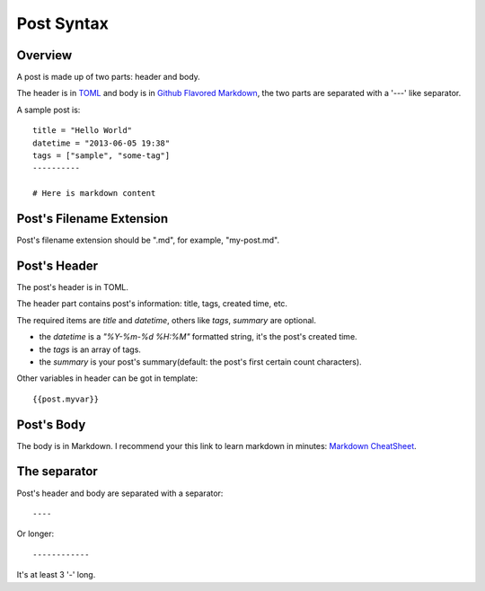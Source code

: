 .. _post:

Post Syntax
===========

Overview
--------

A post is made up of two parts: header and body.

The header is in `TOML <https://github.com/mojombo/toml>`_ and body is in `Github Flavored Markdown <http://github.github.com/github-flavored-markdown/>`_, 
the two parts are separated with a '---' like separator.

A sample post is::

    title = "Hello World"
    datetime = "2013-06-05 19:38"
    tags = ["sample", "some-tag"]
    ----------
    
    # Here is markdown content

Post's Filename Extension
-------------------------

Post's filename extension should be ".md", for example, "my-post.md".

Post's Header
-------------

The post's header is in TOML.

The header part contains post's information: title, tags, created time, etc.

The required items are `title` and `datetime`, others like `tags`, `summary`
are optional.

- the `datetime` is a `"%Y-%m-%d %H:%M"` formatted string, it's the post's
  created time.

- the `tags` is an array of tags.

- the `summary` is your post's summary(default: the post's first certain count characters).

Other variables in header can be got in template::

    {{post.myvar}}

Post's Body
-----------

The body is in Markdown. I recommend your this link to learn markdown in minutes: `Markdown CheatSheet <https://github.com/site/markdown_cheatsheet>`_.

The separator
-------------

Post's header and body are separated with a separator::

    ----

Or longer::

    ------------

It's at least 3 '-' long.
